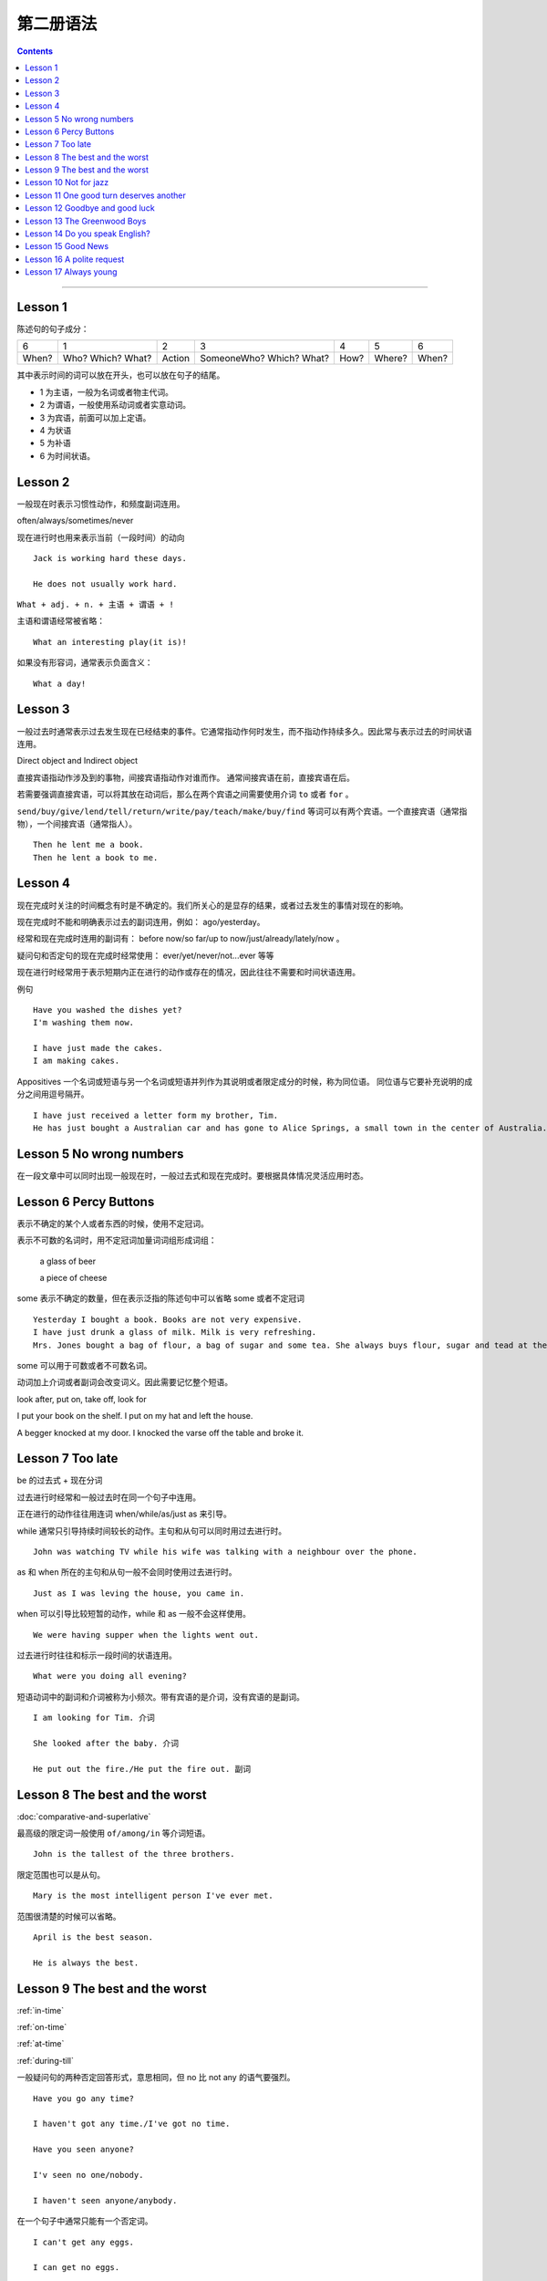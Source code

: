 ========================
第二册语法
========================

.. contents::
    :depth: 2


----

Lesson 1
===============

陈述句的句子成分：

+-------+--------+--------+-------------+------+--------+-------+
| 6     | 1      | 2      | 3           | 4    | 5      | 6     |
+-------+--------+--------+-------------+------+--------+-------+
|       | Who?   |        | SomeoneWho? | How? | Where? | When? |
| When? | Which? | Action | Which?      |      |        |       |
|       | What?  |        | What?       |      |        |       |
+-------+--------+--------+-------------+------+--------+-------+


其中表示时间的词可以放在开头，也可以放在句子的结尾。

- 1 为主语，一般为名词或者物主代词。
- 2 为谓语，一般使用系动词或者实意动词。
- 3 为宾语，前面可以加上定语。
- 4 为状语
- 5 为补语
- 6 为时间状语。

Lesson 2
===============

.. glossary::

    一般现在时与现在进行时

一般现在时表示习惯性动作，和频度副词连用。

often/always/sometimes/never

现在进行时也用来表示当前（一段时间）的动向 ::

    Jack is working hard these days.

    He does not usually work hard.

.. glossary::

    感叹句

``What + adj. + n. + 主语 + 谓语 + !``

主语和谓语经常被省略： ::

    What an interesting play(it is)!

如果没有形容词，通常表示负面含义： ::

    What a day!

Lesson 3
===============

.. glossary::

    一般过去时

一般过去时通常表示过去发生现在已经结束的事件。它通常指动作何时发生，而不指动作持续多久。因此常与表示过去的时间状语连用。


.. glossary::

    直接宾语与间接宾语

Direct object and Indirect object

直接宾语指动作涉及到的事物，间接宾语指动作对谁而作。
通常间接宾语在前，直接宾语在后。

若需要强调直接宾语，可以将其放在动词后，那么在两个宾语之间需要使用介词 ``to`` 或者 ``for`` 。

``send/buy/give/lend/tell/return/write/pay/teach/make/buy/find``
等词可以有两个宾语。一个直接宾语（通常指物），一个间接宾语（通常指人）。 ::

    Then he lent me a book.
    Then he lent a book to me.

Lesson 4
===============

.. glossary::

    现在完成时与现在进行时

现在完成时关注的时间概念有时是不确定的。我们所关心的是显存的结果，或者过去发生的事情对现在的影响。

现在完成时不能和明确表示过去的副词连用，例如： ago/yesterday。

经常和现在完成时连用的副词有：
before now/so far/up to now/just/already/lately/now 。

疑问句和否定句的现在完成时经常使用：
ever/yet/never/not...ever 等等

现在进行时经常用于表示短期内正在进行的动作或存在的情况，因此往往不需要和时间状语连用。

例句 ::

    Have you washed the dishes yet?
    I'm washing them now.

    I have just made the cakes.
    I am making cakes.

.. glossary::

    同位语

Appositives 一个名词或短语与另一个名词或短语并列作为其说明或者限定成分的时候，称为同位语。
同位语与它要补充说明的成分之间用逗号隔开。 ::

    I have just received a letter form my brother, Tim.
    He has just bought a Australian car and has gone to Alice Springs, a small town in the center of Australia.

Lesson 5 No wrong numbers
======================================

.. glossary::

    一般过去时与现在完成时

在一段文章中可以同时出现一般现在时，一般过去式和现在完成时。要根据具体情况灵活应用时态。

Lesson 6 Percy Buttons
======================================

.. glossary::

    不定冠词 a/an

表示不确定的某个人或者东西的时候，使用不定冠词。

表示不可数的名词时，用不定冠词加量词词组形成词组：

    a glass of beer

    a piece of cheese

some 表示不确定的数量，但在表示泛指的陈述句中可以省略 some 或者不定冠词 ::

    Yesterday I bought a book. Books are not very expensive.
    I have just drunk a glass of milk. Milk is very refreshing.
    Mrs. Jones bought a bag of flour, a bag of sugar and some tea. She always buys flour, sugar and tead at the grocer's.

some 可以用于可数或者不可数名词。

.. glossary::

    短语动词 (Phrasal verbs)

动词加上介词或者副词会改变词义。因此需要记忆整个短语。

look after, put on, take off, look for

I put your book on the shelf. I put on my hat and left the house.

A begger knocked at my door. I knocked the varse off the table and broke it.

Lesson 7 Too late
======================================

.. glossary::

    过去进行时(The past progressive tense)

be 的过去式 + 现在分词

过去进行时经常和一般过去时在同一个句子中连用。

正在进行的动作往往用连词 when/while/as/just as 来引导。

while 通常只引导持续时间较长的动作。主句和从句可以同时用过去进行时。 ::

    John was watching TV while his wife was talking with a neighbour over the phone.

as 和 when 所在的主句和从句一般不会同时使用过去进行时。 ::

    Just as I was leving the house, you came in.

when 可以引导比较短暂的动作，while 和 as 一般不会这样使用。 ::

    We were having supper when the lights went out.

过去进行时往往和标示一段时间的状语连用。 ::

    What were you doing all evening?

.. glossary::

    短语动词中的小品词(The particles)

短语动词中的副词和介词被称为小频次。带有宾语的是介词，没有宾语的是副词。 ::

    I am looking for Tim. 介词

    She looked after the baby. 介词

    He put out the fire./He put the fire out. 副词

Lesson 8 The best and the worst
======================================

.. glossary::

    形容词的比较级和最高级

:doc:`comparative-and-superlative`

最高级的限定词一般使用 ``of/among/in`` 等介词短语。 ::

    John is the tallest of the three brothers.

限定范围也可以是从句。 ::

    Mary is the most intelligent person I've ever met.

范围很清楚的时候可以省略。 ::

    April is the best season.

    He is always the best.

Lesson 9 The best and the worst
======================================

:ref:`in-time`

:ref:`on-time`

:ref:`at-time`

:ref:`during-till`

.. glossary::

    not any 和 no

一般疑问句的两种否定回答形式，意思相同，但 no 比 not any 的语气要强烈。 ::

    Have you go any time?

    I haven't got any time./I've got no time.

    Have you seen anyone?

    I'v seen no one/nobody.

    I haven't seen anyone/anybody.

在一个句子中通常只能有一个否定词。 ::

    I can't get any eggs.

    I can get no eggs.

一般不会说： `I can't get no eggs.`

参见 :doc:`indefinite-pronoun`

Lesson 10 Not for jazz
======================================

.. glossary::

    被动语态(The passive)

主动语态关注的执行动作的人或者物。被动语态注的是执行对象。


被动语态中也要使用时态规则。

现在进行时的被动语态，使用 by 来说明执行动作的人： ::

    The instrument is being repaired by a friend of my father's.

行为主体可以不用说明出来： ::

    The instrument is being repaired.

.. glossary::

    双重所有格

:ref:`the-double-genitive`

Lesson 11 One good turn deserves another
==========================================

.. glossary::

    动词不定式

动词 + 名词/代词 + 带 to 的不定式

某些动词不定式前有一个名词或者代词，有没有这个词会影响整个句子的意义： ::

    I want to speak to John.

    I want you to speak to John.

某些动词后面用不定式作为宾语的时候，后面必须有名词或者代词，这类动词有： ::

    allow/advise/help/teach/tell/request

    Mr. Turner did not allow us to see the picture.

    We were not allowed to see the picture.

    He taught me to paint.

Lesson 12 Goodbye and good luck
==========================================

.. glossary::

    一般将来时(The simple future tense)

当 You and I 作为主语的时候，应该避免使用 shall。

在美国英语中较少使用 shall，用 shall 表示将来也不常用。

Lesson 13 The Greenwood Boys
==========================================

.. glossary::

    将来进行时(The future progressive tense)

will/shall + be + 现在分词

与一般将来时相比，有时表达的意思差不多。

一般将来时中的 will 带有蓄意而为的含义，表示主语的意愿、决心、许诺等等。

将来进行时只表示单纯的将来，或者只陈述将来的事实，具有一种”温和效应“ ，语气比使用 will 的时候委婉客气。 ::

    When will you finish these letter? 上司对下属，询问
    When will you be seeing Mr. White?  下属对上司，询问

    What will you be doing this time tomorrow? 问事实，不是问意图
    I will be playing tennis.

    Mary won't pay this bill. 拒绝付账，表示主观意愿
    Mary won't be pqying this bill. 不会付账，表示将来的事实

    Won't you join us for dinner? 主观邀请
    Won't you be joining us for dinner? 将来的事实

:ref:`the-rule-of-genitive-nouns`

Lesson 14 Do you speak English?
==========================================

.. glossry::

    过去完成时(The simple past perfect tense)

“较早的过去”，表示过去某时或者某动作发生之前已经完成的动作或者情况，

常用的连词有 when/after/as soon as/until/by that time

常用的副词有 already/just/never/never ... before

Lesson 15 Good News
==========================================

.. glossary::

    间接引语(Indirect Speech)

转述动词 ``say/tell`` 可能是现在时，也可能是过去时。

tell 后面必须加讲话对象。

say + to 后面可以加也可以不加讲话对象。

提到听话者的时候，tell 比 say + to 更加常用。

引述动词是现在时，间接引语也使用现在时。

引述动词是过去时，间接引语中的时态要遵循： 现在是变为过去时，过去时变为过去完成时。

Lesson 16 A polite request
============================================

.. glossary::

    条件句(Conditional sentences)

主句用一般现在时，从句用将来时。这种情况下，主句中的 will 表示肯定如此或者几乎可以肯定如此。 ::

    Shall I post there lessters for you?

如果肯定程度达不到 will 的程度，或者如果想表达建议或者其他意思，可以用别的情态动词来代替 will ::

    If it's fine tomorrow, we can/may go out.

主句还可以用祈使句预期来表示请求和建议 ::

    If you make a mistake, correct it.

    If you don't like the food. don't eat it.

Lesson 17 Always young
===============================================

..glossary::

    情态动词 must

must 一般译为必须，必要，表示命令或强制，邀请，决心，不可推卸的责任。

have to 和 have got to 强调客观色彩，must 则表示主观色彩。

have to 和 have got to 往往可以互换。always/sometimes 连用的时候，have to 比较多用。

have got to 比 have to 更加口语化。

“难道你不能不……” 常用 "Must you ...?"，而不用 “Do you have to...?”，或者“Have you got to...?”

过去时中必须使用 had to 而不能使用 must.

must 经常用来表示推测。 :

    I, personally, think he is a fool. He must be a fool.
